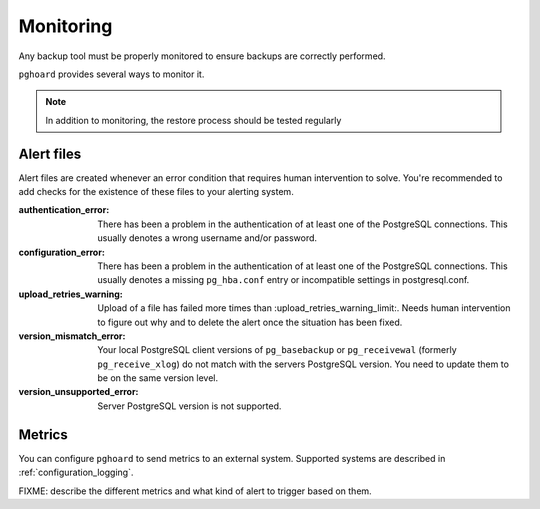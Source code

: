 Monitoring
==========

Any backup tool must be properly monitored to ensure backups are correctly
performed.

``pghoard`` provides several ways to monitor it.


.. note::
   In addition to monitoring, the restore process should be tested regularly

Alert files
-----------

Alert files are created whenever an error condition that requires human
intervention to solve.  You're recommended to add checks for the existence
of these files to your alerting system.

:authentication_error:
  There has been a problem in the authentication of at least one of the
  PostgreSQL connections.  This usually denotes a wrong username and/or
  password.
:configuration_error:
  There has been a problem in the authentication of at least one of the
  PostgreSQL connections.  This usually denotes a missing ``pg_hba.conf`` entry or
  incompatible settings in postgresql.conf.
:upload_retries_warning:
  Upload of a file has failed more times than
  :upload_retries_warning_limit:. Needs human intervention to figure
  out why and to delete the alert once the situation has been fixed.
:version_mismatch_error:
  Your local PostgreSQL client versions of ``pg_basebackup`` or
  ``pg_receivewal`` (formerly ``pg_receive_xlog``) do not match with the servers PostgreSQL version.  You
  need to update them to be on the same version level.

:version_unsupported_error:
  Server PostgreSQL version is not supported.

Metrics
-------

You can configure ``pghoard`` to send metrics to an external system. Supported
systems are described in :ref:`configuration_logging`.

FIXME: describe the different metrics and what kind of alert to trigger based on
them.
